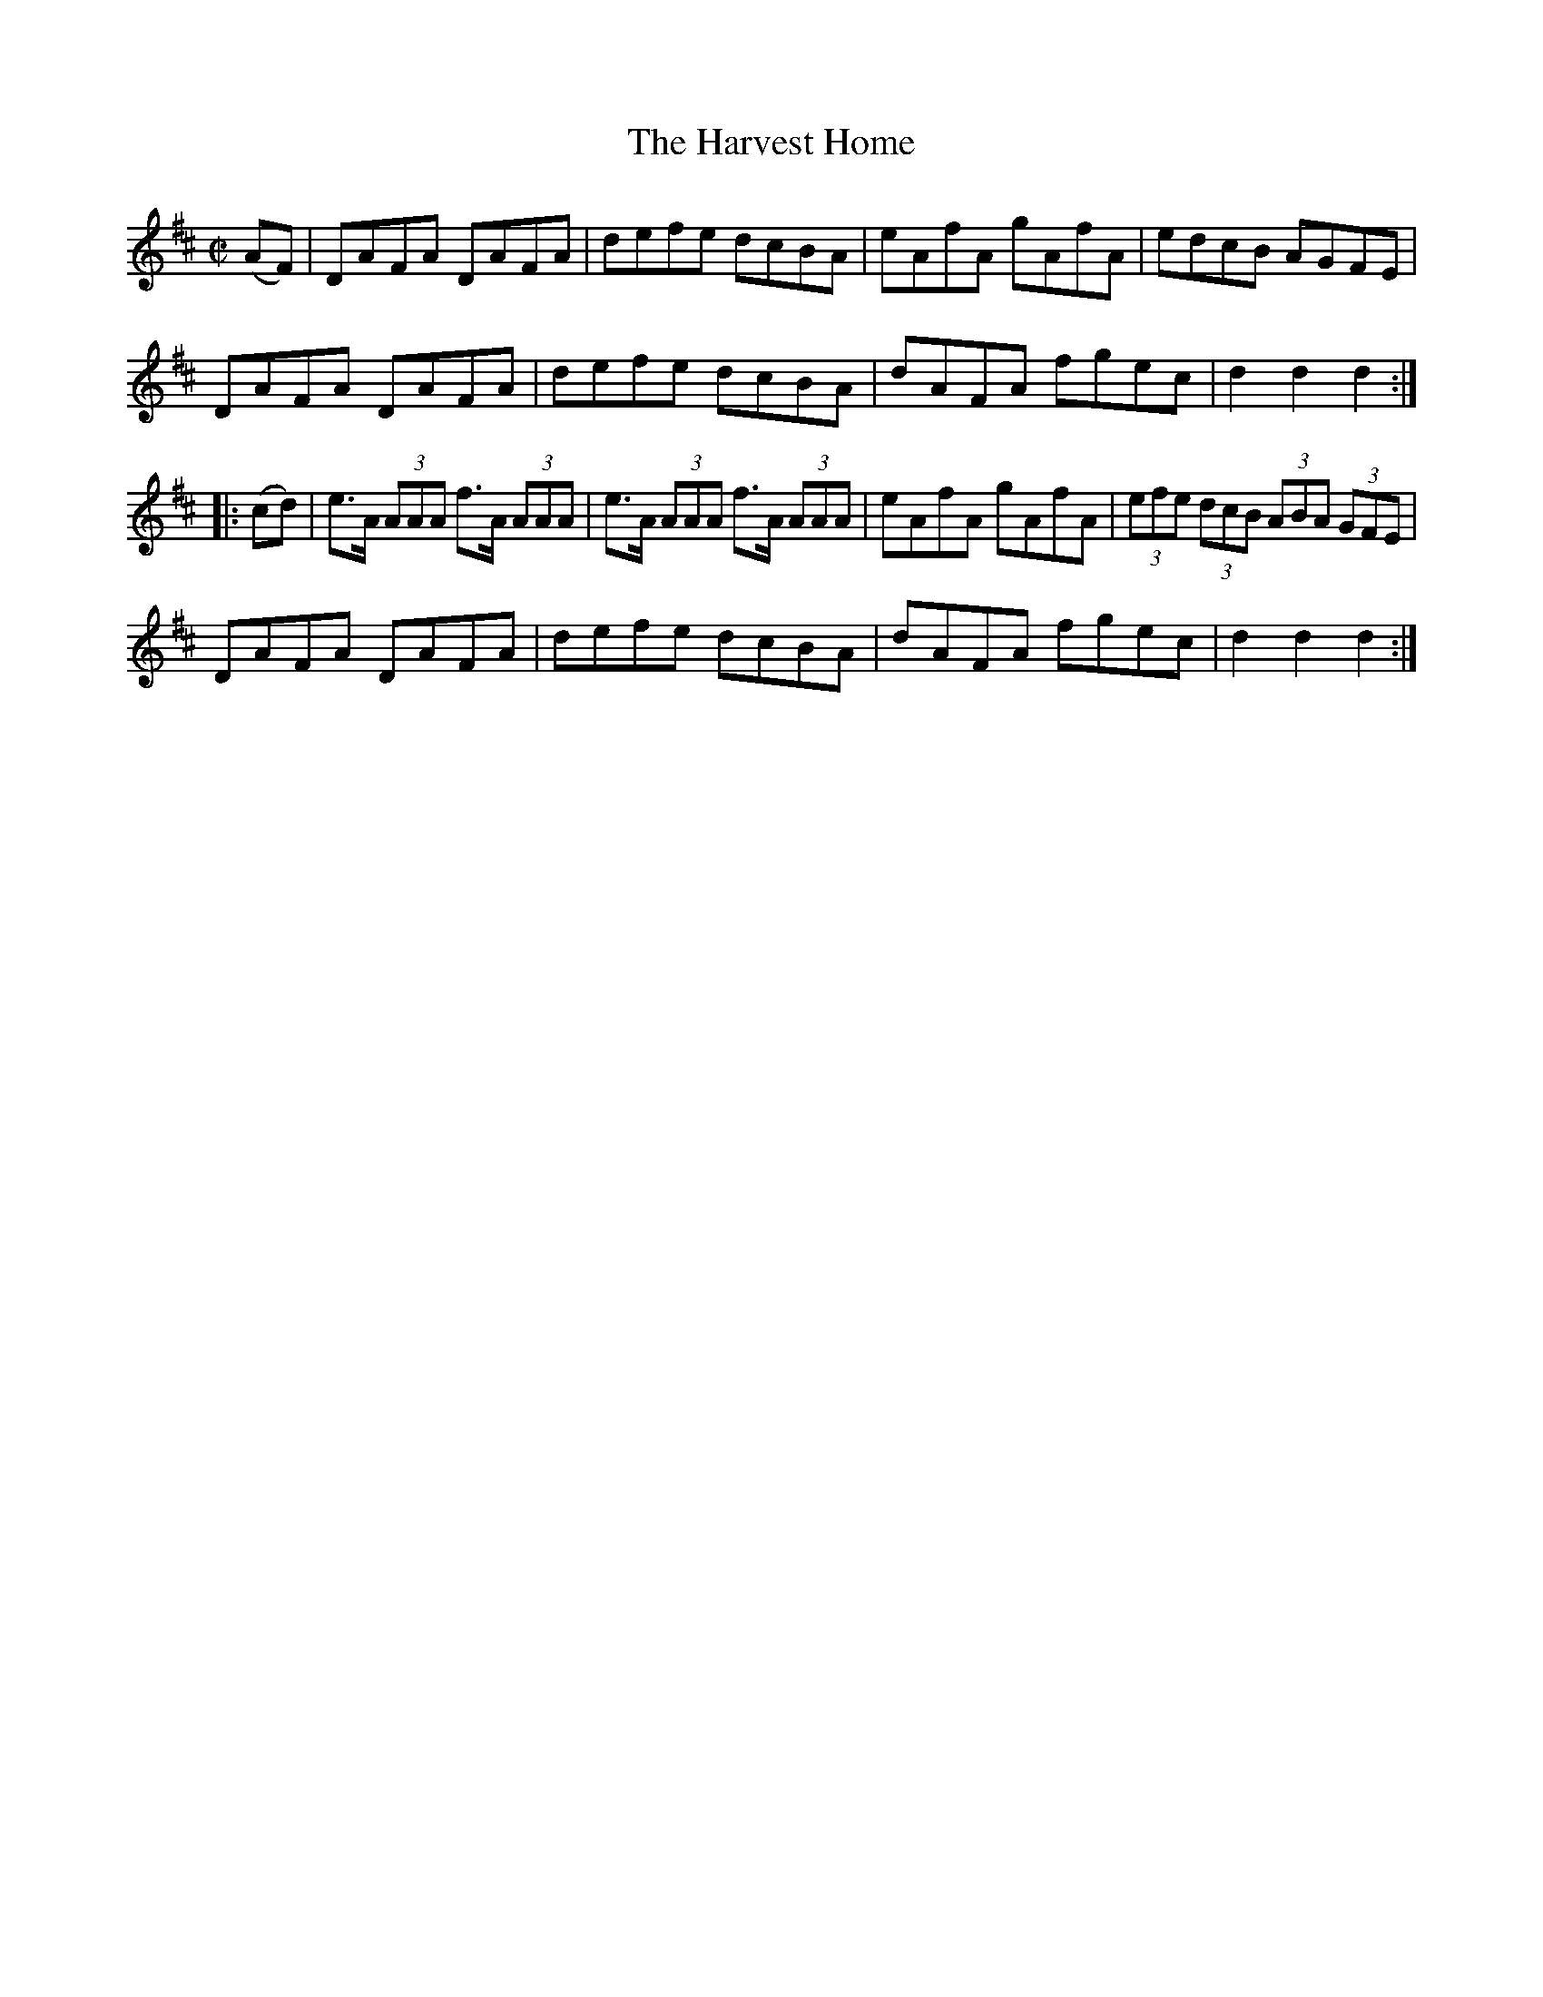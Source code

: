 X:1603
T:Harvest Home, The
R:hornpipe
N:
B:O'Neill's 1603
M:C|
L:1/8
K:D
(AF) | DAFA DAFA | defe dcBA | eAfA gAfA | edcB AGFE |
DAFA DAFA | defe dcBA | dAFA fgec | d2 d2 d2 :|
|: (cd) | e>A (3AAA f>A (3AAA | e>A (3AAA f>A (3AAA | eAfA gAfA | (3efe (3dcB (3ABA (3GFE |
DAFA DAFA | defe dcBA | dAFA fgec | d2 d2 d2 :|
